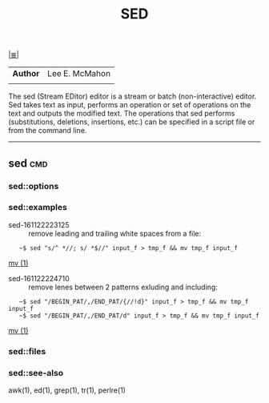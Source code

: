 # File           : cix-sed.org
# Created        : <2016-11-04 Fri 22:49:14 GMT>
# Last Modified  : <2016-11-23 Wed 08:00:40 GMT> sharlatan
# Author         : sharlatan
# Maintainer(s   :
# Short          :

#+OPTIONS: num:nil

[[../README.org::*Index][|≣|]]
#+TITLE: SED
|--------+----------------|
| *Author* | Lee E. McMahon |
|        |                |
|--------+----------------|
The sed  (Stream EDitor) editor is  a stream or batch  (non-interactive) editor.
Sed takes text as input, performs an  operation or set of operations on the text
and outputs the modified text.  The operations that sed performs (substitutions,
deletions,  insertions, etc.)  can be  specified in  a script  file or  from the
command line.
-----

** sed                                                                          :cmd:
*** sed::options
*** sed::examples
- sed-161122223125 :: remove leading and trailing white spaces from a file:
:    ~$ sed "s/^ *//; s/ *$//" input_f > tmp_f && mv tmp_f input_f
[[file:./cix-gnu-core-utilities.org::*mv][mv (1)]]

- sed-161122224710 :: remove lenes between 2 patterns exluding and including:
:    ~$ sed "/BEGIN_PAT/,/END_PAT/{//!d}" input_f > tmp_f && mv tmp_f input_f
:    ~$ sed "/BEGIN_PAT/,/END_PAT/d" input_f > tmp_f && mv tmp_f input_f
[[file:./cix-gnu-core-utilities.org::*mv][mv (1)]]
*** sed::files
*** sed::see-also
    awk(1), ed(1), grep(1), tr(1), perlre(1)
